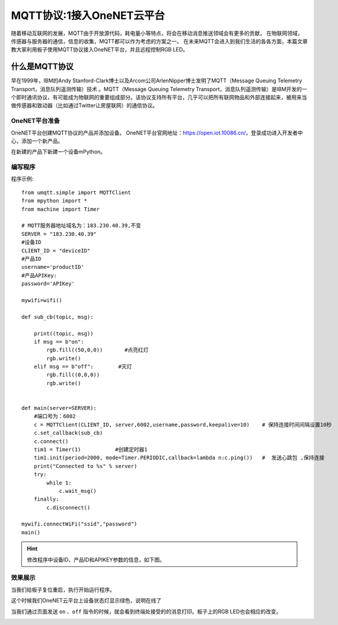 MQTT协议:1接入OneNET云平台
==========

随着移动互联网的发展，MQTT由于开放源代码，耗电量小等特点，将会在移动消息推送领域会有更多的贡献，
在物联网领域，传感器与服务器的通信，信息的收集，MQTT都可以作为考虑的方案之一。
在未来MQTT会进入到我们生活的各各方面，本篇文章教大家利用板子使用MQTT协议接入OneNET平台，并且远程控制RGB LED。


什么是MQTT协议
--------------

早在1999年，IBM的Andy Stanford-Clark博士以及Arcom公司ArlenNipper博士发明了MQTT（Message Queuing Telemetry Transport，消息队列遥测传输）技术 。MQTT（Message Queuing Telemetry Transport，消息队列遥测传输）是IBM开发的一个即时通讯协议，有可能成为物联网的重要组成部分。该协议支持所有平台，几乎可以把所有联网物品和外部连接起来，被用来当做传感器和致动器（比如通过Twitter让房屋联网）的通信协议。

OneNET平台准备
+++++++++

OneNET平台创建MQTT协议的产品并添加设备。
OneNET平台官网地址：https://open.iot.10086.cn/，登录成功进入开发者中心，添加一个新产品。

.. image:: /images/classic/oneNet_1.gif

在新建的产品下新建一个设备mPython。

.. image:: /images/classic/oneNet_2.gif


编写程序
+++++++

程序示例::

    from umqtt.simple import MQTTClient
    from mpython import *
    from machine import Timer

    # MQTT服务器地址域名为：183.230.40.39,不变
    SERVER = "183.230.40.39"
    #设备ID
    CLIENT_ID = "deviceID"
    #产品ID
    username='productID'
    #产品APIKey:
    password='APIKey'

    mywifi=wifi()

    def sub_cb(topic, msg):

        print((topic, msg))
        if msg == b"on":
            rgb.fill((50,0,0))       #点亮红灯
            rgb.write()
        elif msg == b"off":        #灭灯
            rgb.fill((0,0,0))
            rgb.write()


    def main(server=SERVER):
        #端口号为：6002
        c = MQTTClient(CLIENT_ID, server,6002,username,password,keepalive=10)    # 保持连接时间间隔设置10秒
        c.set_callback(sub_cb)
        c.connect()
        tim1 = Timer(1)           #创建定时器1
        tim1.init(period=2000, mode=Timer.PERIODIC,callback=lambda n:c.ping())   #  发送心跳包 ,保持连接  
        print("Connected to %s" % server)
        try:
            while 1:
                c.wait_msg()
        finally:
            c.disconnect()

    mywifi.connectWiFi("ssid","password")
    main()


.. Hint::

    修改程序中设备ID、产品ID和APIKEY参数的信息，如下图。

.. image:: /images/classic/oneNet_3.png

.. image:: /images/classic/oneNet_4.png


效果展示
+++++++


当我们给板子复位重启，执行开始运行程序。


.. image:: /images/classic/oneNet_5.png


这个时候我们OneNET云平台上设备状态灯显示绿色，说明在线了


.. image:: /images/classic/oneNet_6.png

当我们通过页面发送 ``on`` 、``off`` 指令的时候，就会看到终端处接受的的消息打印。板子上的RGB LED也会相应的改变。

.. image:: /images/classic/oneNet_7.gif

.. image:: /images/classic/oneNet_8.png